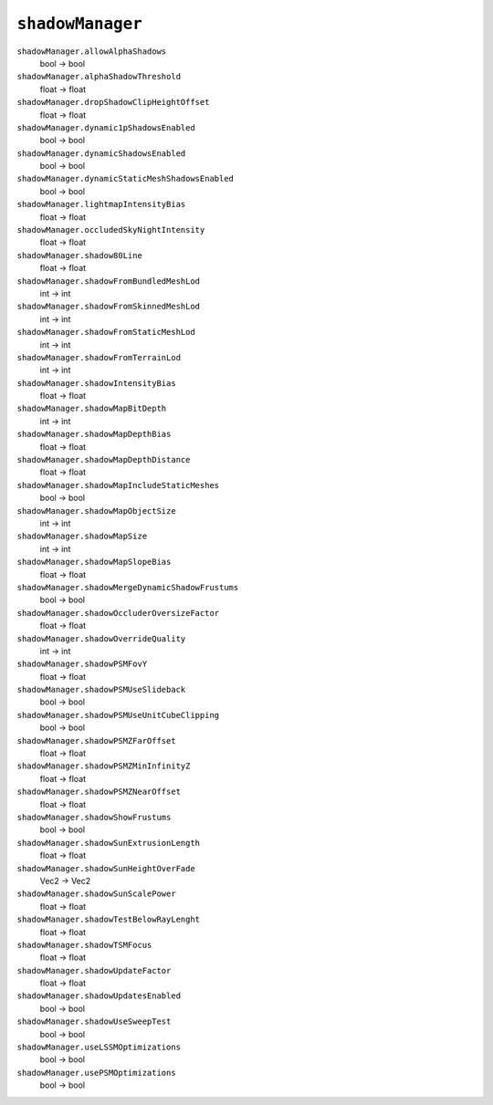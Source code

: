 
``shadowManager``
=================

``shadowManager.allowAlphaShadows``
   bool -> bool

``shadowManager.alphaShadowThreshold``
   float -> float

``shadowManager.dropShadowClipHeightOffset``
   float -> float

``shadowManager.dynamic1pShadowsEnabled``
   bool -> bool

``shadowManager.dynamicShadowsEnabled``
   bool -> bool

``shadowManager.dynamicStaticMeshShadowsEnabled``
   bool -> bool

``shadowManager.lightmapIntensityBias``
   float -> float

``shadowManager.occludedSkyNightIntensity``
   float -> float

``shadowManager.shadow80Line``
   float -> float

``shadowManager.shadowFromBundledMeshLod``
   int -> int

``shadowManager.shadowFromSkinnedMeshLod``
   int -> int

``shadowManager.shadowFromStaticMeshLod``
   int -> int

``shadowManager.shadowFromTerrainLod``
   int -> int

``shadowManager.shadowIntensityBias``
   float -> float

``shadowManager.shadowMapBitDepth``
   int -> int

``shadowManager.shadowMapDepthBias``
   float -> float

``shadowManager.shadowMapDepthDistance``
   float -> float

``shadowManager.shadowMapIncludeStaticMeshes``
   bool -> bool

``shadowManager.shadowMapObjectSize``
   int -> int

``shadowManager.shadowMapSize``
   int -> int

``shadowManager.shadowMapSlopeBias``
   float -> float

``shadowManager.shadowMergeDynamicShadowFrustums``
   bool -> bool

``shadowManager.shadowOccluderOversizeFactor``
   float -> float

``shadowManager.shadowOverrideQuality``
   int -> int

``shadowManager.shadowPSMFovY``
   float -> float

``shadowManager.shadowPSMUseSlideback``
   bool -> bool

``shadowManager.shadowPSMUseUnitCubeClipping``
   bool -> bool

``shadowManager.shadowPSMZFarOffset``
   float -> float

``shadowManager.shadowPSMZMinInfinityZ``
   float -> float

``shadowManager.shadowPSMZNearOffset``
   float -> float

``shadowManager.shadowShowFrustums``
   bool -> bool

``shadowManager.shadowSunExtrusionLength``
   float -> float

``shadowManager.shadowSunHeightOverFade``
   Vec2 -> Vec2

``shadowManager.shadowSunScalePower``
   float -> float

``shadowManager.shadowTestBelowRayLenght``
   float -> float

``shadowManager.shadowTSMFocus``
   float -> float

``shadowManager.shadowUpdateFactor``
   float -> float

``shadowManager.shadowUpdatesEnabled``
   bool -> bool

``shadowManager.shadowUseSweepTest``
   bool -> bool

``shadowManager.useLSSMOptimizations``
   bool -> bool

``shadowManager.usePSMOptimizations``
   bool -> bool